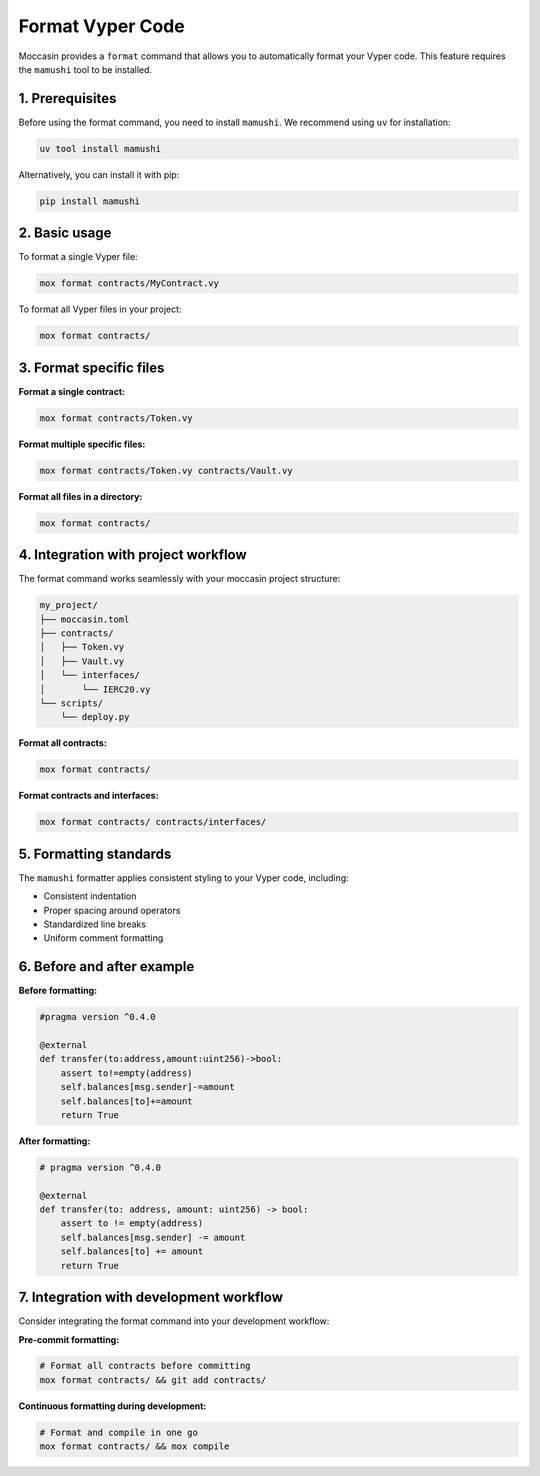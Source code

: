 Format Vyper Code
#################

Moccasin provides a ``format`` command that allows you to automatically format your Vyper code. This feature requires the ``mamushi`` tool to be installed.

1. Prerequisites
================

Before using the format command, you need to install ``mamushi``. We recommend using ``uv`` for installation:

.. code-block:: bash

    uv tool install mamushi

Alternatively, you can install it with pip:

.. code-block:: bash

    pip install mamushi

2. Basic usage
==============

To format a single Vyper file:

.. code-block:: bash

    mox format contracts/MyContract.vy

To format all Vyper files in your project:

.. code-block:: bash

    mox format contracts/

3. Format specific files
========================

**Format a single contract:**

.. code-block:: bash

    mox format contracts/Token.vy

**Format multiple specific files:**

.. code-block:: bash

    mox format contracts/Token.vy contracts/Vault.vy

**Format all files in a directory:**

.. code-block:: bash

    mox format contracts/

4. Integration with project workflow
====================================

The format command works seamlessly with your moccasin project structure:

.. code-block:: text

    my_project/
    ├── moccasin.toml
    ├── contracts/
    │   ├── Token.vy
    │   ├── Vault.vy
    │   └── interfaces/
    │       └── IERC20.vy
    └── scripts/
        └── deploy.py

**Format all contracts:**

.. code-block:: bash

    mox format contracts/

**Format contracts and interfaces:**

.. code-block:: bash

    mox format contracts/ contracts/interfaces/

5. Formatting standards
=======================

The ``mamushi`` formatter applies consistent styling to your Vyper code, including:

- Consistent indentation
- Proper spacing around operators
- Standardized line breaks
- Uniform comment formatting

6. Before and after example
===========================

**Before formatting:**

.. code-block:: python

    #pragma version ^0.4.0
    
    @external
    def transfer(to:address,amount:uint256)->bool:
        assert to!=empty(address)
        self.balances[msg.sender]-=amount
        self.balances[to]+=amount
        return True

**After formatting:**

.. code-block:: python

    # pragma version ^0.4.0
    
    @external
    def transfer(to: address, amount: uint256) -> bool:
        assert to != empty(address)
        self.balances[msg.sender] -= amount
        self.balances[to] += amount
        return True

7. Integration with development workflow
========================================

Consider integrating the format command into your development workflow:

**Pre-commit formatting:**

.. code-block:: bash

    # Format all contracts before committing
    mox format contracts/ && git add contracts/

**Continuous formatting during development:**

.. code-block:: bash

    # Format and compile in one go
    mox format contracts/ && mox compile